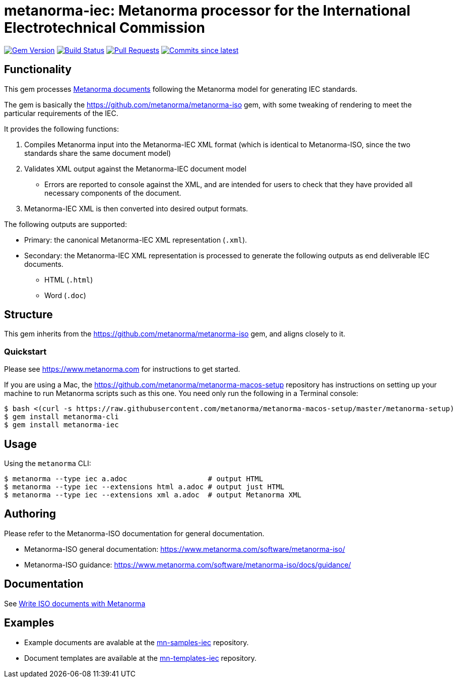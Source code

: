 = metanorma-iec: Metanorma processor for the International Electrotechnical Commission

image:https://img.shields.io/gem/v/metanorma-iec.svg["Gem Version", link="https://rubygems.org/gems/metanorma-iec"]
image:https://github.com/metanorma/metanorma-iec/workflows/rake/badge.svg["Build Status", link="https://github.com/metanorma/metanorma-iec/actions?workflow=rake"]
// image:https://codeclimate.com/github/metanorma/metanorma-iec/badges/gpa.svg["Code Climate", link="https://codeclimate.com/github/metanorma/metanorma-iec"]
image:https://img.shields.io/github/issues-pr-raw/metanorma/metanorma-iec.svg["Pull Requests", link="https://github.com/metanorma/metanorma-iec/pulls"]
image:https://img.shields.io/github/commits-since/metanorma/metanorma-iec/latest.svg["Commits since latest",link="https://github.com/metanorma/metanorma-iec/releases"]

== Functionality

This gem processes https://www.metanorma.com[Metanorma documents] following
the Metanorma model for generating IEC standards.

The gem is basically the https://github.com/metanorma/metanorma-iso gem, with some tweaking of rendering to meet the particular requirements of the IEC.

It provides the following functions:

. Compiles Metanorma input into the Metanorma-IEC XML format (which is identical to Metanorma-ISO, since the two standards share the same document model)
. Validates XML output against the Metanorma-IEC document model
** Errors are reported to console against the XML, and are intended for users to
check that they have provided all necessary components of the
document.
. Metanorma-IEC XML is then converted into desired output formats.

The following outputs are supported:

* Primary: the canonical Metanorma-IEC XML representation (`.xml`).
* Secondary: the Metanorma-IEC XML representation is processed to generate the following outputs
as end deliverable IEC documents.
** HTML (`.html`)
** Word (`.doc`)

== Structure

This gem inherits from the https://github.com/metanorma/metanorma-iso
gem, and aligns closely to it.


=== Quickstart

Please see https://www.metanorma.com for instructions to get started.

If you are using a Mac, the https://github.com/metanorma/metanorma-macos-setup
repository has instructions on setting up your machine to run Metanorma
scripts such as this one. You need only run the following in a Terminal console:

[source,console]
----
$ bash <(curl -s https://raw.githubusercontent.com/metanorma/metanorma-macos-setup/master/metanorma-setup)
$ gem install metanorma-cli
$ gem install metanorma-iec
----


== Usage

Using the `metanorma` CLI:

[source,console]
----
$ metanorma --type iec a.adoc                   # output HTML
$ metanorma --type iec --extensions html a.adoc # output just HTML
$ metanorma --type iec --extensions xml a.adoc  # output Metanorma XML
----


== Authoring

Please refer to the Metanorma-ISO documentation for general documentation.

* Metanorma-ISO general documentation: https://www.metanorma.com/software/metanorma-iso/

* Metanorma-ISO guidance: https://www.metanorma.com/software/metanorma-iso/docs/guidance/


== Documentation

See https://www.metanorma.com/author/iso/[Write ISO documents with Metanorma]

== Examples

* Example documents are avalable at the https://github.com/metanorma/mn-samples-iec[mn-samples-iec] repository.
* Document templates are available at the https://github.com/metanorma/mn-templates-iec[mn-templates-iec] repository.


